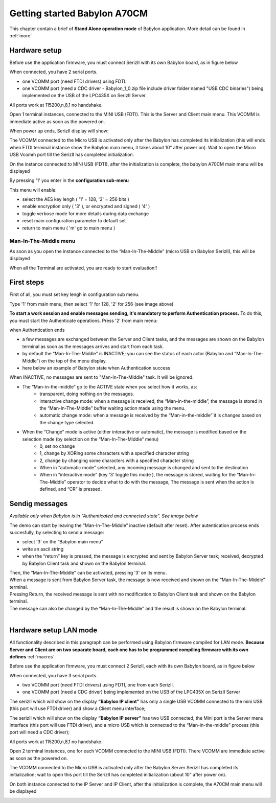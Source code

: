 .. index:: using

.. _gs:

Getting started Babylon A70CM
-----------------------------

This chapter contain a brief of **Stand Alone operation mode** of Babylon application. More detail can be found in :ref:`more`

.. _saset:

Hardware setup
**************

Before use the application firmware, you must connect SerizII with its own Babylon board, as in figure below

.. image:: _static/board_setup.jpg

When connected, you have 2 serial ports.

- one VCOMM port (need FTDI drivers) using FDTI.
- one VCOMM port (need a CDC driver - Babylon_1_0.zip file include driver folder named "USB CDC binaries") being implemented on the USB of the LPC435X on SerizII Server

.. image:: _static/device.jpg

All ports work at 115200,n,8,1 no handshake.

Open 1 terminal instances, connected to the MINI USB (FDTI). This is the Server and Client main menu.
This VCOMM is immediate active as soon as the powered on.

When power up ends, SerizII display will show:

.. image:: _static/sa_on.jpg

The VCOMM connected to the Micro USB is activated only after the Babylon has completed its initialization (this will ends when FTDI terminal instance show the Babylon main menu, it takes about 10” after power on). Wait to open the Micro USB Vcomm port till the SerizII has completed initialization.

.. image:: _static/Starting_sa.jpg

On the instance connected to MINI USB (FDTI), after the initialization is complete, the babylon A70CM main menu will be displayed

.. image:: _static/main_menu_sa.jpg

By pressing '1' you enter in the **configuration sub-menu**

.. image:: _static/conf_menu_sa.jpg

This menu will enable:

* select the AES key lengh ( '1' = 128, '2' = 256 bits )
* enable encryption only ( '3' ), or encrypted and signed ( '4' )
* toggle verbose mode for more details during data exchange
* reset main configuration parameter to default set
* return to main menu ( 'm' go to main menu )

Man-In-The-Middle menu
^^^^^^^^^^^^^^^^^^^^^^

As soon as you open the instance connected to the “Man-In-The-Middle” (micro USB on Babylon SerizII), this will be displayed

.. image:: _static/MITM_menu.jpg

When all the Terminal are activated, you are ready to start evaluation!!

.. _auth:

First steps
***********

First of all, you must set key lengh in configuration sub menu. 

Type '1' from main menu, then select '1' for 128, '2' for 256 (see image above)

.. image:: _static/key_select.jpg

**To start a work session and enable messages sending, it's mandatory to perform Authentication process.**
To do this, you must start the Authenticate operations. Press '2' from main menu:

.. image:: _static/auth_sa_init.jpg

when Authentication ends

.. image:: _static/auth_sa_end.jpg

* a few messages are exchanged between the Server and Client tasks, and the messages are shown on the Babylon terminal as soon as the messages arrives and start from each task.
* by default the “Man-In-The-Middle” is INACTIVE; you can see the status of each actor (Babylon and “Man-In-The-Middle”) on the top of the menu display.
* here below an example of Babylon state when Authentication success

.. image:: _static/menu_state.jpg

When INACTIVE, no messages are sent to "Man-In-The-Middle" task. It will be ignored.

* The “Man-in-the-middle” go to the ACTIVE state when you select how it works, as:
	* transparent, doing nothing on the messages.
	* interactive change mode: when a message is received, the “Man-in-the-middle”, the message is stored in the “Man-In-The-Middle” buffer waiting action made using the menu.
	* automatic change mode: when a message is received by the “Man-in-the-middle” it is changes based on the change type selected.
	
* When the “Change” mode is active (either interactive or automatic), the message is modified based on the selection made (by selection on the “Man-In-The-Middle” menu)
	* 0, set no change
	* 1, change by XORing some characters with a specified character string
	* 2, change by changing some characters with a specified character string
	* When in “automatic mode” selected, any incoming message is changed and sent to the destination
	* When in “interactive mode” (key '3' toggle this mode ), the message is stored, waiting for the “Man-In-The-Middle” operator to decide what to do with the message, The message is sent when the action is defined, and “CR” is pressed.
	
Sendig messages
***************

*Available only when Babylon is in "Authenticated and connected state". See image below*

.. image:: _static/sending_ready.jpg

The demo can start by leaving the “Man-In-The-Middle” inactive (default after reset).
After autentication process ends succesfully, by selecting to send a message:

* select '3' on the “Babylon main menu"
* write an ascii string
* when the “return” key is pressed, the message is encrypted and sent by Babylon Server tesk; received, decrypted by Babylon Client task and shown on the Babylon terminal. 

.. image:: _static/send1.jpg

.. note:

 | **The AES encryption key used for encryption is exchanged during the authentication phase.**
 | **send/receive message use RTOS queue from/to the two A70CM mounted on Babylon add-on board**
 

.. image:: _static/send2.jpg

| Then, the “Man-In-The-Middle” can be activated, pressing '3' on its menu.
| When a message is sent from Babylon Server task, the message is now received and shown on the “Man-In-The-Middle” terminal.
| Pressing Return, the received message is sent with no modification to Babylon Client task and shown on the Babylon terminal.
| The message can also be changed by the “Man-In-The-Middle” and the result is shown on the Babylon terminal.
| 

.. image:: _static/mitm_interactive.jpg

.. _lanset:

Hardware setup LAN mode
***********************
All functionality described in this paragraph can be performed using Babylon firmware compiled for LAN mode. 
**Because Server and Client are on two separate board, each one has to be programmed compiling firmware with its own defines** :ref:`macros`

Before use the application firmware, you must connect 2 SerizII, each with its own Babylon board, as in figure below

.. image:: _static/lan_setup.jpg

When connected, you have 3 serial ports.

- two VCOMM port (need FTDI drivers) using FDTI, one from each SerizII.
- one VCOMM port (need a CDC driver) being implemented on the USB of the LPC435X on SerizII Server

.. image:: _static/lan_device.jpg

The serizII which will show on the display **“Babylon IP client”** has only a single USB VCOMM connected to the mini USB (this port will use FTDI driver) and show a Client menu interface;

.. image:: _static/client.jpg

The serizII which will show on the display **“Babylon IP server”** has two USB connected, the Mini port is the Server menu interface (this port will use FTDI driver), and a micro USB which is connected to the “Man-in-the-middle” process (this port will need a CDC driver);

.. image:: _static/server.jpg

All ports work at 115200,n,8,1 no handshake.

Open 2 terminal instances, one for each VCOMM connected to the MINI USB (FDTI).
There VCOMM are immediate active as soon as the powered on.

The VCOMM connected to the Micro USB is activated only after the Babylon Server SerizII has completed its initialization; wait to open this port till the SerizII has completed initialization (about 10” after power on).

On both instance connected to the IP Server and IP Client, after the initialization is complete, the A70CM main menu will be displayed

.. image:: _static/full.jpg




